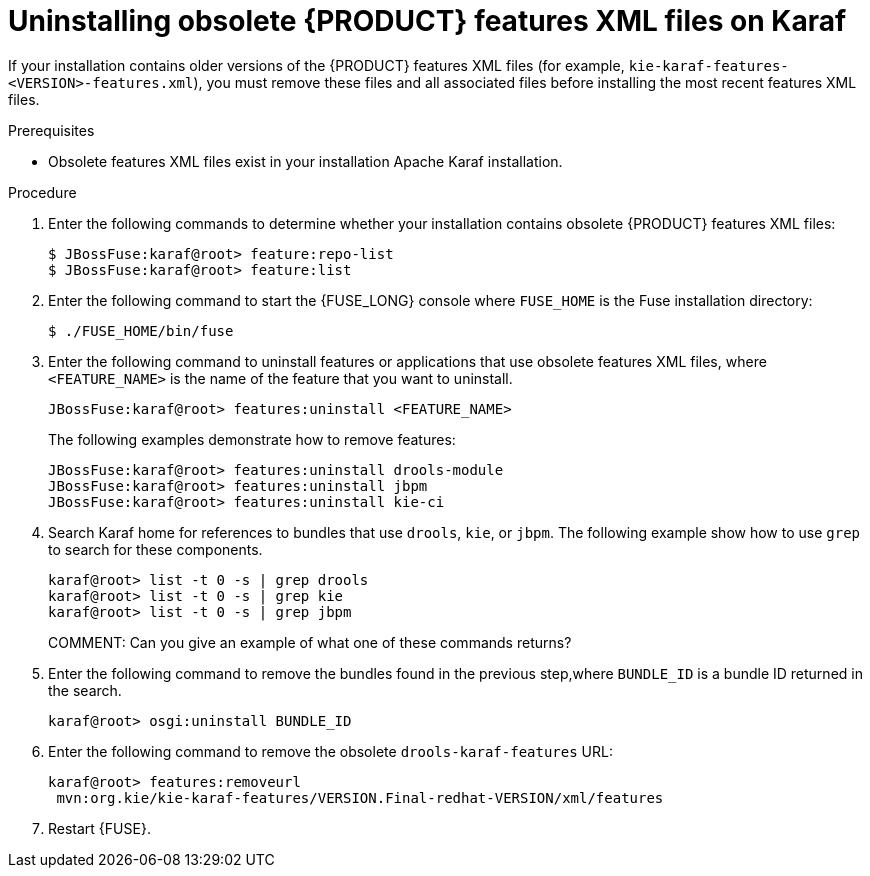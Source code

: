 [id='ba-karaf-xml-uninstall-proc']
= Uninstalling obsolete {PRODUCT} features XML files on Karaf

If your installation contains older versions of the {PRODUCT} features XML files (for example, `kie-karaf-features-<VERSION>-features.xml`), you must remove these files and all associated files before installing the most recent features XML files.

.Prerequisites
* Obsolete features XML files exist in your installation Apache Karaf installation.


.Procedure
. Enter the following commands to determine whether your installation contains obsolete {PRODUCT} features XML files:
+
[source]
----
$ JBossFuse:karaf@root> feature:repo-list
$ JBossFuse:karaf@root> feature:list
----

. Enter the following command to start the {FUSE_LONG} console where `FUSE_HOME` is the Fuse installation directory:
+
[source]
----
$ ./FUSE_HOME/bin/fuse
----
. Enter the following command to uninstall features or applications that use obsolete features XML files, where `<FEATURE_NAME>` is the name of the feature that you want to uninstall.
+
[source]
----
JBossFuse:karaf@root> features:uninstall <FEATURE_NAME>
----
+
The following examples demonstrate how to remove features:
+
[source]
----
JBossFuse:karaf@root> features:uninstall drools-module
JBossFuse:karaf@root> features:uninstall jbpm
JBossFuse:karaf@root> features:uninstall kie-ci
----
. Search Karaf home for references to bundles that use `drools`, `kie`, or `jbpm`. The following example show how to use `grep` to search for these components.
+
[source]
----
karaf@root> list -t 0 -s | grep drools
karaf@root> list -t 0 -s | grep kie
karaf@root> list -t 0 -s | grep jbpm
----
COMMENT: Can you give an example of what one of these commands returns?
. Enter the following command to remove the bundles found in the previous step,where `BUNDLE_ID` is a bundle ID returned in the search.
+
[source]
----
karaf@root> osgi:uninstall BUNDLE_ID
----

. Enter the following command to remove the obsolete `drools-karaf-features` URL:
+
[source]
----
karaf@root> features:removeurl
 mvn:org.kie/kie-karaf-features/VERSION.Final-redhat-VERSION/xml/features
----
. Restart {FUSE}.
